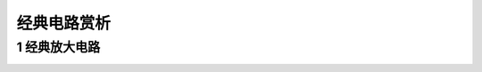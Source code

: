 .. _circuits_summary_index:

==============
经典电路赏析
==============


1 经典放大电路
==============
.. image::  images/ttl_amplifier.jpg

